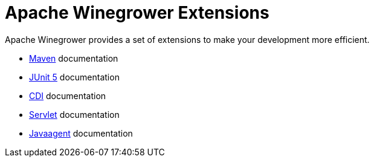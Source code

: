 = Apache Winegrower Extensions

Apache Winegrower provides a set of extensions to make your development
more efficient.

* xref:maven/index.adoc[Maven] documentation
* xref:junit5/index.adoc[JUnit 5] documentation
* xref:cdi/index.adoc[CDI] documentation
* xref:servlet/index.adoc[Servlet] documentation
* xref:agent/index.adoc[Javaagent] documentation
